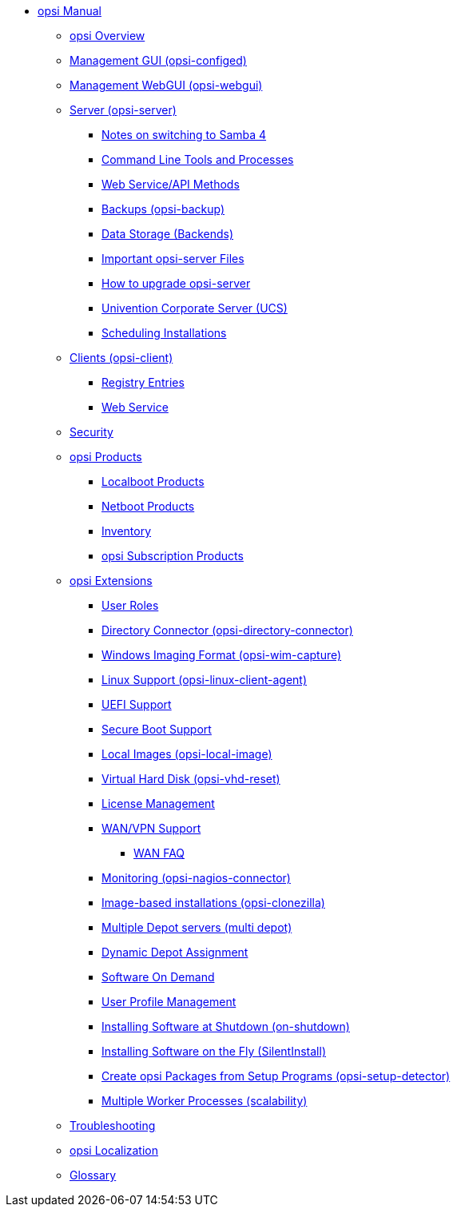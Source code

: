 * xref:introduction.adoc[opsi Manual]
	** xref:overview.adoc[opsi Overview]
	** xref:configed.adoc[Management GUI (opsi-configed)]
	** xref:webgui.adoc[Management WebGUI (opsi-webgui)]
//		*** xref:webgui/technology.adoc[Technology Stack]
//		*** xref:webgui/installation.adoc[Installation Guide]
//		*** xref:webgui/userguide.adoc[User Guide]
	** xref:server/overview.adoc[Server (opsi-server)]
		*** xref:server/samba.adoc[Notes on switching to Samba 4]
		*** xref:server/configuration-tools.adoc[Command Line Tools and Processes]
		*** xref:server/data-structure.adoc[Web Service/API Methods]
		*** xref:server/opsi-backup.adoc[Backups (opsi-backup)]
		*** xref:server/opsi-backends.adoc[Data Storage (Backends)]
		*** xref:server/important-files.adoc[Important opsi-server Files]
		*** xref:server/opsi-upgrade.adoc[How to upgrade opsi-server]
		*** xref:server/ucs.adoc[Univention Corporate Server (UCS)]
		*** xref:server/temporal-job-control.adoc[Scheduling Installations]
	** xref:client/opsi-client-agent.adoc[Clients (opsi-client)]
		*** xref:client/registry-entries.adoc[Registry Entries]
		*** xref:client/opsi-client-agent-webapi.adoc[Web Service]
	** xref:security.adoc[Security]
	** xref:products/products.adoc[opsi Products]
		*** xref:products/localboot-products.adoc[Localboot Products]
		*** xref:products/netboot-products.adoc[Netboot Products]
		*** xref:products/inventory.adoc[Inventory]
		*** xref:products/abo-products.adoc[opsi Subscription Products]
	** xref:modules/modules.adoc[opsi Extensions]
		*** xref:modules/user-roles.adoc[User Roles]
		*** xref:modules/directory-connector.adoc[Directory Connector (opsi-directory-connector)]
		*** xref:modules/wim-capture.adoc[Windows Imaging Format (opsi-wim-capture)]
		*** xref:modules/linux.adoc[Linux Support (opsi-linux-client-agent)]
		*** xref:modules/uefi.adoc[UEFI Support]
		*** xref:modules/secureboot.adoc[Secure Boot Support]
		*** xref:modules/local-image.adoc[Local Images (opsi-local-image)]
		*** xref:modules/vhd.adoc[Virtual Hard Disk (opsi-vhd-reset)]
		*** xref:modules/licensemanagement.adoc[License Management]
		*** xref:modules/wan-support.adoc[WAN/VPN Support]
			**** xref:modules/wan-faq.adoc[WAN FAQ]
		*** xref:modules/nagios-connector.adoc[Monitoring (opsi-nagios-connector)]
		*** xref:modules/clonezilla.adoc[Image-based installations (opsi-clonezilla)]
		*** xref:modules/multidepot.adoc[Multiple Depot servers (multi depot)]
		*** xref:modules/dyndepot.adoc[Dynamic Depot Assignment]
		*** xref:modules/software-on-demand.adoc[Software On Demand]
		*** xref:modules/user-profile.adoc[User Profile Management]
		*** xref:modules/on-shutdown.adoc[Installing Software at Shutdown (on-shutdown)]
		*** xref:modules/silentinstall.adoc[Installing Software on the Fly (SilentInstall)]
		*** xref:modules/setup-detector.adoc[Create opsi Packages from Setup Programs (opsi-setup-detector)]
		*** xref:modules/scalability.adoc[Multiple Worker Processes (scalability)]
	** xref:troubleshooting.adoc[Troubleshooting]
	** xref:localization.adoc[opsi Localization]
	** xref:glossary.adoc[Glossary]
